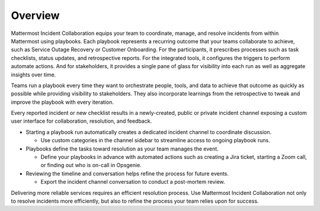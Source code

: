 Overview
========

Mattermost Incident Collaboration equips your team to coordinate, manage, and resolve incidents from within Mattermost using playbooks. Each playbook represents a recurring outcome that your teams collaborate to achieve, such as Service Outage Recovery or Customer Onboarding. For the participants, it prescribes processes such as task checklists, status updates, and retrospective reports. For the integrated tools, it configures the triggers to perform automate actions. And for stakeholders, it provides a single pane of glass for visibility into each run as well as aggregate insights over time.

Teams run a playbook every time they want to orchestrate people, tools, and data to achieve that outcome as quickly as possible while providing visibility to stakeholders. They also incorporate learnings from the retrospective to tweak and improve the playbook with every iteration.

Every reported incident or new checklist results in a newly-created, public or private incident channel exposing a custom user interface for collaboration, resolution, and feedback.


* Starting a playbook run automatically creates a dedicated incident channel to coordinate discussion. 
  
  - Use custom categories in the channel sidebar to streamline access to ongoing playbook runs.

* Playbooks define the tasks toward resolution as your team manages the event.
  
  - Define your playbooks in advance with automated actions such as creating a Jira ticket, starting a Zoom call, or finding out who is on-call in Opsgenie.

* Reviewing the timeline and conversation helps refine the process for future events.
  
  - Export the incident channel conversation to conduct a post-mortem review.

Delivering more reliable services requires an efficient resolution process. Use Mattermost Incident Collaboration not only to resolve incidents more efficiently, but also to refine the process your team relies upon for success.


